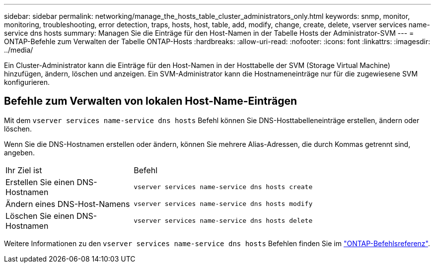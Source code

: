 ---
sidebar: sidebar 
permalink: networking/manage_the_hosts_table_cluster_administrators_only.html 
keywords: snmp, monitor, monitoring, troubleshooting, error detection, traps, hosts, host, table, add, modify, change, create, delete, vserver services name-service dns hosts 
summary: Managen Sie die Einträge für den Host-Namen in der Tabelle Hosts der Administrator-SVM 
---
= ONTAP-Befehle zum Verwalten der Tabelle ONTAP-Hosts
:hardbreaks:
:allow-uri-read: 
:nofooter: 
:icons: font
:linkattrs: 
:imagesdir: ../media/


[role="lead"]
Ein Cluster-Administrator kann die Einträge für den Host-Namen in der Hosttabelle der SVM (Storage Virtual Machine) hinzufügen, ändern, löschen und anzeigen. Ein SVM-Administrator kann die Hostnameneinträge nur für die zugewiesene SVM konfigurieren.



== Befehle zum Verwalten von lokalen Host-Name-Einträgen

Mit dem `vserver services name-service dns hosts` Befehl können Sie DNS-Hosttabelleneinträge erstellen, ändern oder löschen.

Wenn Sie die DNS-Hostnamen erstellen oder ändern, können Sie mehrere Alias-Adressen, die durch Kommas getrennt sind, angeben.

[cols="30,70"]
|===


| Ihr Ziel ist | Befehl 


 a| 
Erstellen Sie einen DNS-Hostnamen
 a| 
`vserver services name-service dns hosts create`



 a| 
Ändern eines DNS-Host-Namens
 a| 
`vserver services name-service dns hosts modify`



 a| 
Löschen Sie einen DNS-Hostnamen
 a| 
`vserver services name-service dns hosts delete`

|===
Weitere Informationen zu den `vserver services name-service dns hosts` Befehlen finden Sie im https://docs.netapp.com/us-en/ontap-cli["ONTAP-Befehlsreferenz"^].
